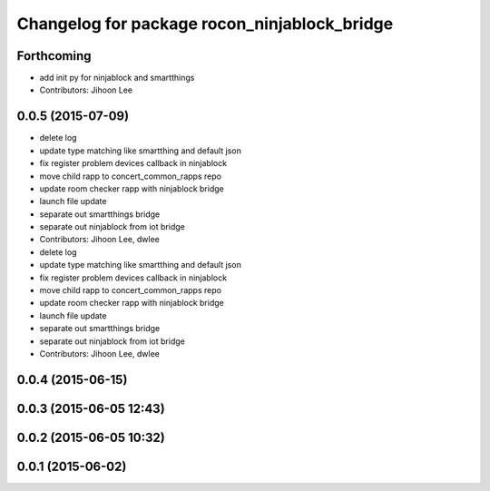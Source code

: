 ^^^^^^^^^^^^^^^^^^^^^^^^^^^^^^^^^^^^^^^^^^^^^
Changelog for package rocon_ninjablock_bridge
^^^^^^^^^^^^^^^^^^^^^^^^^^^^^^^^^^^^^^^^^^^^^

Forthcoming
-----------
* add init py for ninjablock and smartthings
* Contributors: Jihoon Lee

0.0.5 (2015-07-09)
------------------
* delete log
* update type matching like smartthing and default json
* fix register problem devices callback in ninjablock
* move child rapp to concert_common_rapps repo
* update room checker rapp with ninjablock bridge
* launch file update
* separate out smartthings bridge
* separate out ninjablock from iot bridge
* Contributors: Jihoon Lee, dwlee

* delete log
* update type matching like smartthing and default json
* fix register problem devices callback in ninjablock
* move child rapp to concert_common_rapps repo
* update room checker rapp with ninjablock bridge
* launch file update
* separate out smartthings bridge
* separate out ninjablock from iot bridge
* Contributors: Jihoon Lee, dwlee

0.0.4 (2015-06-15)
------------------

0.0.3 (2015-06-05 12:43)
------------------------

0.0.2 (2015-06-05 10:32)
------------------------

0.0.1 (2015-06-02)
------------------
